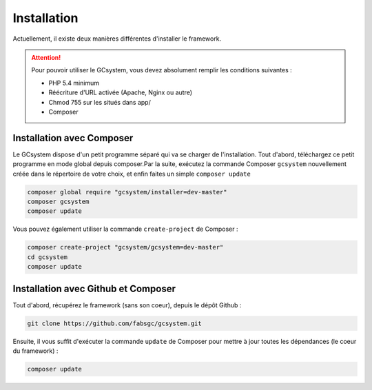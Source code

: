 ============
Installation
============

Actuellement, il existe deux manières différentes d'installer le framework.

.. attention::
   Pour pouvoir utiliser le GCsystem, vous devez absolument remplir les conditions suivantes :

   - PHP 5.4 minimum
   - Réécriture d'URL activée (Apache, Nginx ou autre)
   - Chmod 755 sur les situés dans app/
   - Composer

Installation avec Composer
==========================

Le GCsystem dispose d'un petit programme séparé qui va se charger de l'installation. Tout d'abord, téléchargez ce petit programme en mode global depuis composer.Par la suite, exécutez la commande Composer ``gcsystem`` nouvellement créée dans le répertoire de votre choix, et enfin faites un simple ``composer update``

.. sourcecode:: bash

    composer global require "gcsystem/installer=dev-master"
    composer gcsystem
    composer update

Vous pouvez également utiliser la commande ``create-project`` de Composer : 

.. sourcecode:: bash
    
    composer create-project "gcsystem/gcsystem=dev-master"
    cd gcsystem
    composer update

Installation avec Github et Composer
====================================

Tout d'abord, récupérez le framework (sans son coeur), depuis le dépôt Github :

.. sourcecode:: bash

    git clone https://github.com/fabsgc/gcsystem.git

Ensuite, il vous suffit d'exécuter la commande ``update`` de Composer pour mettre à jour toutes les dépendances (le coeur du framework) :

.. sourcecode:: bash
    
    composer update